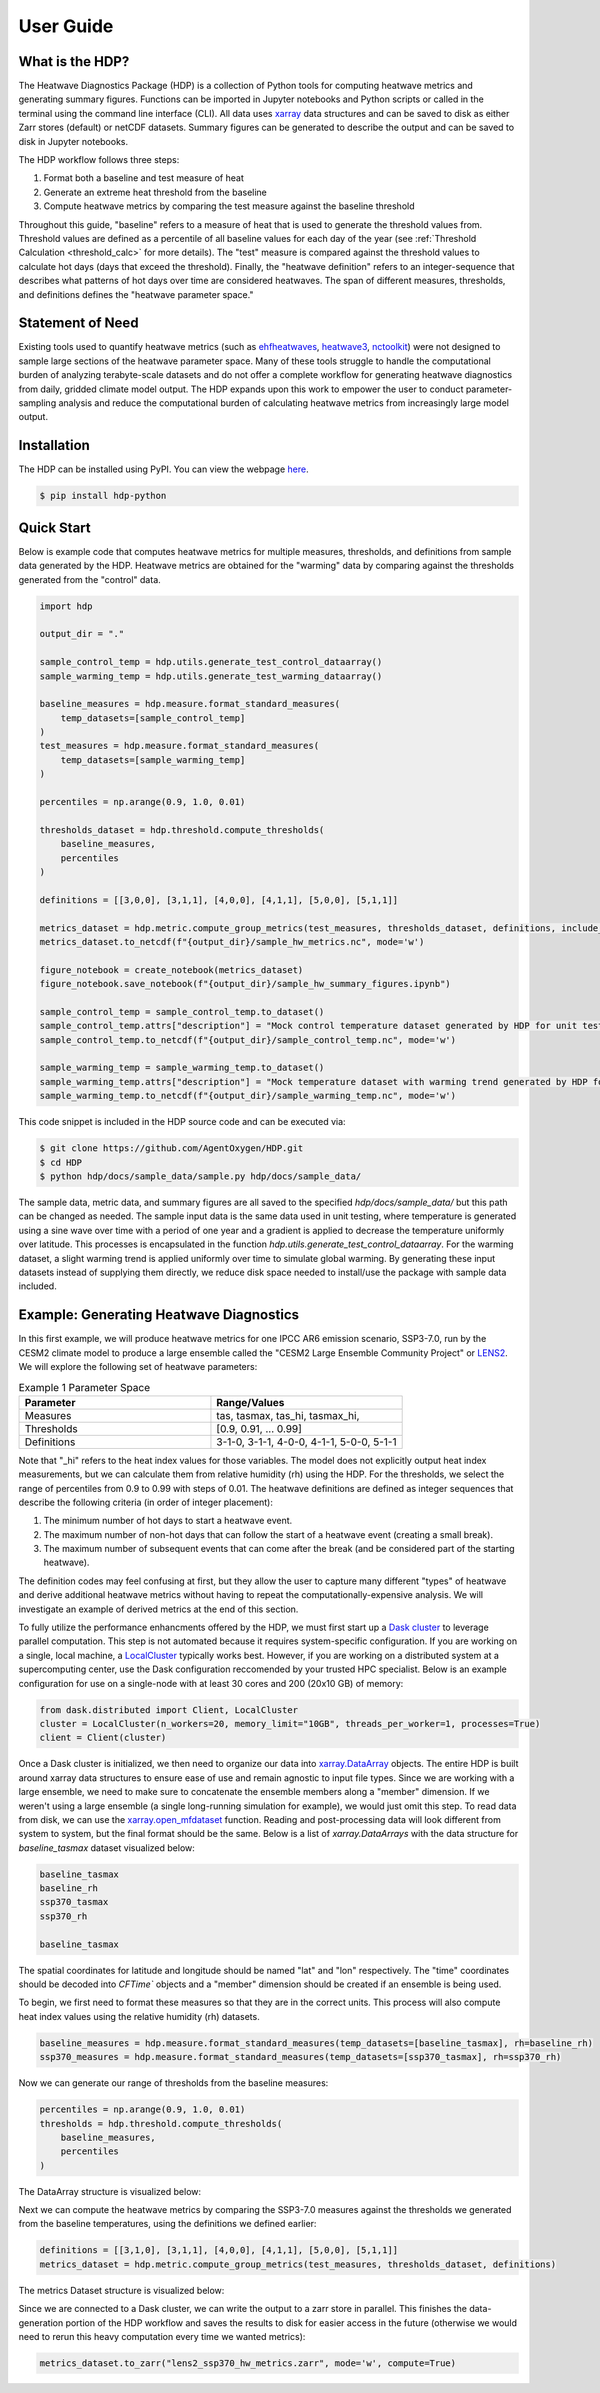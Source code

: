 User Guide
=====

What is the HDP?
----------------
The Heatwave Diagnostics Package (HDP) is a collection of Python tools for computing heatwave metrics and generating summary figures. Functions can be imported in Jupyter notebooks and Python scripts or called in the terminal using the command line interface (CLI). All data uses `xarray <https://docs.xarray.dev/en/stable/>`_ data structures and can be saved to disk as either Zarr stores (default) or netCDF datasets. Summary figures can be generated to describe the output and can be saved to disk in Jupyter notebooks.

The HDP workflow follows three steps:

1. Format both a baseline and test measure of heat

2. Generate an extreme heat threshold from the baseline

3. Compute heatwave metrics by comparing the test measure against the baseline threshold

Throughout this guide, "baseline" refers to a measure of heat that is used to generate the threshold values from. Threshold values are defined as a percentile of all baseline values for each day of the year (see :ref:`Threshold Calculation <threshold_calc>` for more details). The "test" measure is compared against the threshold values to calculate hot days (days that exceed the threshold). Finally, the "heatwave definition" refers to an integer-sequence that describes what patterns of hot days over time are considered heatwaves. The span of different measures, thresholds, and definitions defines the "heatwave parameter space."

Statement of Need
-----------------
Existing tools used to quantify heatwave metrics (such as `ehfheatwaves <http://tammasloughran.github.io/ehfheatwaves/>`_, `heatwave3 <https://robwschlegel.github.io/heatwave3/index.html>`_, `nctoolkit <https://nctoolkit.readthedocs.io/en/latest/>`_) were not designed to sample large sections of the heatwave parameter space. Many of these tools struggle to handle the computational burden of analyzing terabyte-scale datasets and do not offer a complete workflow for generating heatwave diagnostics from daily, gridded climate model output. The HDP expands upon this work to empower the user to conduct parameter-sampling analysis and reduce the computational burden of calculating heatwave metrics from increasingly large model output.

Installation
------------
The HDP can be installed using PyPI. You can view the webpage `here <https://pypi.org/project/HDP-python/>`_.

.. code-block:: console

   $ pip install hdp-python


Quick Start
-----------
Below is example code that computes heatwave metrics for multiple measures, thresholds, and definitions from sample data generated by the HDP. Heatwave metrics are obtained for the "warming" data by comparing against the thresholds generated from the "control" data.

.. code-block:: python

    import hdp
    
    output_dir = "."

    sample_control_temp = hdp.utils.generate_test_control_dataarray()
    sample_warming_temp = hdp.utils.generate_test_warming_dataarray()

    baseline_measures = hdp.measure.format_standard_measures(
        temp_datasets=[sample_control_temp]
    )
    test_measures = hdp.measure.format_standard_measures(
        temp_datasets=[sample_warming_temp]
    )

    percentiles = np.arange(0.9, 1.0, 0.01)

    thresholds_dataset = hdp.threshold.compute_thresholds(
        baseline_measures,
        percentiles
    )

    definitions = [[3,0,0], [3,1,1], [4,0,0], [4,1,1], [5,0,0], [5,1,1]]

    metrics_dataset = hdp.metric.compute_group_metrics(test_measures, thresholds_dataset, definitions, include_threshold=True)
    metrics_dataset.to_netcdf(f"{output_dir}/sample_hw_metrics.nc", mode='w')

    figure_notebook = create_notebook(metrics_dataset)
    figure_notebook.save_notebook(f"{output_dir}/sample_hw_summary_figures.ipynb")

    sample_control_temp = sample_control_temp.to_dataset()
    sample_control_temp.attrs["description"] = "Mock control temperature dataset generated by HDP for unit testing."
    sample_control_temp.to_netcdf(f"{output_dir}/sample_control_temp.nc", mode='w')

    sample_warming_temp = sample_warming_temp.to_dataset()
    sample_warming_temp.attrs["description"] = "Mock temperature dataset with warming trend generated by HDP for unit testing."
    sample_warming_temp.to_netcdf(f"{output_dir}/sample_warming_temp.nc", mode='w')

This code snippet is included in the HDP source code and can be executed via:

.. code-block:: console

   $ git clone https://github.com/AgentOxygen/HDP.git
   $ cd HDP
   $ python hdp/docs/sample_data/sample.py hdp/docs/sample_data/


The sample data, metric data, and summary figures are all saved to the specified `hdp/docs/sample_data/` but this path can be changed as needed. The sample input data is the same data used in unit testing, where temperature is generated using a sine wave over time with a period of one year and a gradient is applied to decrease the temperature uniformly over latitude. This processes is encapsulated in the function `hdp.utils.generate_test_control_dataarray`. For the warming dataset, a slight warming trend is applied uniformly over time to simulate global warming. By generating these input datasets instead of supplying them directly, we reduce disk space needed to install/use the package with sample data included.

Example: Generating Heatwave Diagnostics
------------------------------------------
In this first example, we will produce heatwave metrics for one IPCC AR6 emission scenario, SSP3-7.0, run by the CESM2 climate model to produce a large ensemble called the "CESM2 Large Ensemble Community Project" or `LENS2 <https://www.cesm.ucar.edu/community-projects/lens2>`_. We will explore the following set of heatwave parameters:

.. list-table:: Example 1 Parameter Space
   :widths: 50 50
   :header-rows: 1

   * - Parameter
     - Range/Values
   * - Measures
     - tas, tasmax, tas_hi, tasmax_hi,
   * - Thresholds
     - [0.9, 0.91, ... 0.99]
   * - Definitions
     - 3-1-0, 3-1-1, 4-0-0, 4-1-1, 5-0-0, 5-1-1

Note that "_hi" refers to the heat index values for those variables. The model does not explicitly output heat index measurements, but we can calculate them from relative humidity (rh) using the HDP. For the thresholds, we select the range of percentiles from 0.9 to 0.99 with steps of 0.01. The heatwave definitions are defined as integer sequences that describe the following criteria (in order of integer placement):

#. The minimum number of hot days to start a heatwave event.
#. The maximum number of non-hot days that can follow the start of a heatwave event (creating a small break).
#. The maximum number of subsequent events that can come after the break (and be considered part of the starting heatwave).

The definition codes may feel confusing at first, but they allow the user to capture many different "types" of heatwave and derive additional heatwave metrics without having to repeat the computationally-expensive analysis. We will investigate an example of derived metrics at the end of this section.

To fully utilize the performance enhancments offered by the HDP, we must first start up a `Dask cluster <https://docs.dask.org/en/stable/deploying.html>`_ to leverage parallel computation. This step is not automated because it requires system-specific configuration. If you are working on a single, local machine, a `LocalCluster <https://docs.dask.org/en/stable/deploying.html#local-machine>`_ typically works best. However, if you are working on a distributed system at a supercomputing center, use the Dask configuration reccomended by your trusted HPC specialist. Below is an example configuration for use on a single-node with at least 30 cores and 200 (20x10 GB) of memory:

.. code-block:: python

    from dask.distributed import Client, LocalCluster
    cluster = LocalCluster(n_workers=20, memory_limit="10GB", threads_per_worker=1, processes=True)
    client = Client(cluster)


Once a Dask cluster is initialized, we then need to organize our data into `xarray.DataArray <https://docs.xarray.dev/en/stable/generated/xarray.DataArray.html>`_ objects. The entire HDP is built around xarray data structures to ensure ease of use and remain agnostic to input file types. Since we are working with a large ensemble, we need to make sure to concatenate the ensemble members along a "member" dimension. If we weren't using a large ensemble (a single long-running simulation for example), we would just omit this step. To read data from disk, we can use the `xarray.open_mfdataset <https://docs.xarray.dev/en/stable/generated/xarray.open_mfdataset.html>`_ function. Reading and post-processing data will look different from system to system, but the final format should be the same. Below is a list of `xarray.DataArrays` with the data structure for `baseline_tasmax` dataset visualized below:

.. code-block:: python

    baseline_tasmax
    baseline_rh
    ssp370_tasmax
    ssp370_rh
    
    baseline_tasmax

.. image:: assets/tasmax_dataarray_example.png
   :width: 600

The spatial coordinates for latitude and longitude should be named "lat" and "lon" respectively. The "time" coordinates should be decoded into `CFTime`` objects and a "member" dimension should be created if an ensemble is being used.

To begin, we first need to format these measures so that they are in the correct units. This process will also compute heat index values using the relative humidity (rh) datasets.

.. code-block:: python

    baseline_measures = hdp.measure.format_standard_measures(temp_datasets=[baseline_tasmax], rh=baseline_rh)
    ssp370_measures = hdp.measure.format_standard_measures(temp_datasets=[ssp370_tasmax], rh=ssp370_rh)

Now we can generate our range of thresholds from the baseline measures:

.. code-block:: python

    percentiles = np.arange(0.9, 1.0, 0.01)
    thresholds = hdp.threshold.compute_thresholds(
        baseline_measures,
        percentiles
    )

The DataArray structure is visualized below:

.. image:: assets/threshold_dataarray_example.png
   :width: 600

Next we can compute the heatwave metrics by comparing the SSP3-7.0 measures against the thresholds we generated from the baseline temperatures, using the definitions we defined earlier:

.. code-block:: python

    definitions = [[3,1,0], [3,1,1], [4,0,0], [4,1,1], [5,0,0], [5,1,1]]
    metrics_dataset = hdp.metric.compute_group_metrics(test_measures, thresholds_dataset, definitions)

The metrics Dataset structure is visualized below:

.. image:: assets/example1_hw_metrics.png
   :width: 600

Since we are connected to a Dask cluster, we can write the output to a zarr store in parallel. This finishes the data-generation portion of the HDP workflow and saves the results to disk for easier access in the future (otherwise we would need to rerun this heavy computation every time we wanted metrics):

.. code-block:: python

    metrics_dataset.to_zarr("lens2_ssp370_hw_metrics.zarr", mode='w', compute=True)



